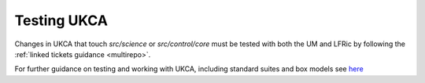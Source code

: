 Testing UKCA
============

Changes in UKCA that touch `src/science` or `src/control/core` must be tested
with both the UM and LFRic by following the :ref:`linked tickets guidance <multirepo>`.

For further guidance on testing and working with UKCA, including standard
suites and box models see
`here <https://code.metoffice.gov.uk/trac/ukca/wiki/WorkingPractices>`_